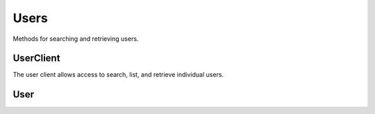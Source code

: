 Users
===========

Methods for searching and retrieving users. 

UserClient
----------------
.. class:: documentcloud.users.UserClient

  The user client allows access to search, list, and retrieve individual users.  

  .. method:: me(self)
    Retrieve the currently authenticated user.

    :return: A :class:`User` object representing the authenticated user.

  .. method:: list(self, **params)
    List all users with optional filtering. Available filters include:

    - **id**: Filter by the unique identifier of the user.
    - **full_name**: Filter by the full name of the user.
    - **username**: Filter by the username of the user.
    - **uuid**: Filter by the unique identifier for the user's profile.
    - **email**: Filter by the user's email address.

    :param params: Query parameters to filter results, such as `id`, `full_name`, `username`, `uuid`, and `email`.
    :return: An :class:`APIResults` object containing the list of users.

  .. method:: retrieve(self, user_id)
    Retrieve a specific user by their ID
    :param user_id: The unique ID of the user to retrieve.
    :return: A :class:`User` object representing the requested user.


User
----------------
.. class:: documentcloud.users.User
  A representation of a single user.

  .. method:: str()
    Return a string representation of the user in format: `User {id} - Username: {username}, Email: {email}`.

  .. attribute:: id
    The unique numerical identifier for the user.

  .. attribute:: username
    The unique username of the user.

  .. attribute:: email
    The email address of the user.

  .. attribute:: last_login
    The date and time when the user last logged in.

  .. attribute:: date_joined
    The date and time when the user joined.

  .. attribute:: full_name
    The full name of the user.

  .. attribute:: uuid
    The unique identifier for the user's profile (UUID format).

  .. attribute:: organizations
    A list of organization IDs the user belongs to.
